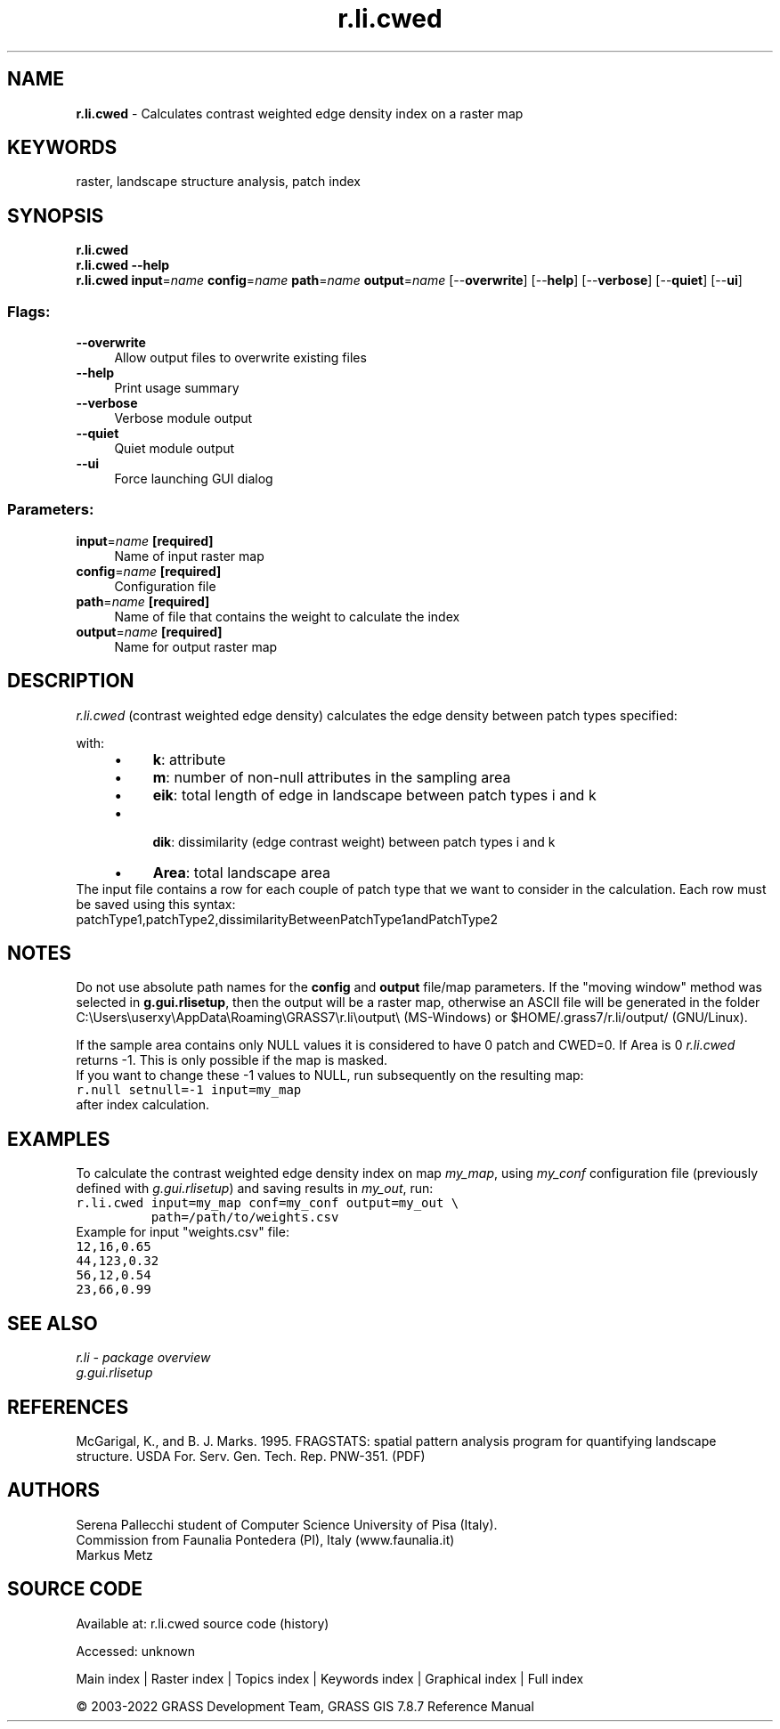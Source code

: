 .TH r.li.cwed 1 "" "GRASS 7.8.7" "GRASS GIS User's Manual"
.SH NAME
\fI\fBr.li.cwed\fR\fR  \- Calculates contrast weighted edge density index on a raster map
.SH KEYWORDS
raster, landscape structure analysis, patch index
.SH SYNOPSIS
\fBr.li.cwed\fR
.br
\fBr.li.cwed \-\-help\fR
.br
\fBr.li.cwed\fR \fBinput\fR=\fIname\fR \fBconfig\fR=\fIname\fR \fBpath\fR=\fIname\fR \fBoutput\fR=\fIname\fR  [\-\-\fBoverwrite\fR]  [\-\-\fBhelp\fR]  [\-\-\fBverbose\fR]  [\-\-\fBquiet\fR]  [\-\-\fBui\fR]
.SS Flags:
.IP "\fB\-\-overwrite\fR" 4m
.br
Allow output files to overwrite existing files
.IP "\fB\-\-help\fR" 4m
.br
Print usage summary
.IP "\fB\-\-verbose\fR" 4m
.br
Verbose module output
.IP "\fB\-\-quiet\fR" 4m
.br
Quiet module output
.IP "\fB\-\-ui\fR" 4m
.br
Force launching GUI dialog
.SS Parameters:
.IP "\fBinput\fR=\fIname\fR \fB[required]\fR" 4m
.br
Name of input raster map
.IP "\fBconfig\fR=\fIname\fR \fB[required]\fR" 4m
.br
Configuration file
.IP "\fBpath\fR=\fIname\fR \fB[required]\fR" 4m
.br
Name of file that contains the weight to calculate the index
.IP "\fBoutput\fR=\fIname\fR \fB[required]\fR" 4m
.br
Name for output raster map
.SH DESCRIPTION
\fIr.li.cwed\fR (contrast weighted edge density) calculates the
edge density between patch types specified:
.PP
.PP
with:
.RS 4n
.IP \(bu 4n
\fBk\fR: attribute
.IP \(bu 4n
\fBm\fR: number of non\-null attributes in the sampling area
.IP \(bu 4n
\fBeik\fR: total length of edge in
landscape between patch types i and k
.IP \(bu 4n
\fB dik\fR: dissimilarity (edge contrast
weight) between patch types i and k
.IP \(bu 4n
\fBArea\fR: total landscape area
.br
.RE
.br
The input file contains a row for each couple of patch type that we want to
consider in the calculation. Each row must be saved using this syntax:
.br
patchType1,patchType2,dissimilarityBetweenPatchType1andPatchType2
.br
.SH NOTES
Do not use absolute path names for the \fBconfig\fR and \fBoutput\fR
file/map parameters.
If the \(dqmoving window\(dq method was selected in \fBg.gui.rlisetup\fR, then the
output will be a raster map, otherwise an ASCII file will be generated in
the folder C:\(rsUsers\(rsuserxy\(rsAppData\(rsRoaming\(rsGRASS7\(rsr.li\(rsoutput\(rs
(MS\-Windows) or $HOME/.grass7/r.li/output/ (GNU/Linux).
.PP
If the sample area contains only NULL values it is considered to
have 0 patch and CWED=0. If Area is 0 \fIr.li.cwed\fR returns \-1.
This is only possible if the map is masked.
.br
If you want to change these \-1 values to NULL, run subsequently on the resulting map:
.br
.nf
\fC
r.null setnull=\-1 input=my_map
\fR
.fi
after index calculation.
.SH EXAMPLES
To calculate the contrast weighted edge density index on map \fImy_map\fR, using
\fImy_conf\fR configuration file (previously defined with
\fIg.gui.rlisetup\fR) and saving results in \fImy_out\fR, run:
.br
.nf
\fC
r.li.cwed input=my_map conf=my_conf output=my_out \(rs
          path=/path/to/weights.csv
\fR
.fi
.br
Example for input \(dqweights.csv\(dq file:
.br
.nf
\fC
12,16,0.65
44,123,0.32
56,12,0.54
23,66,0.99
\fR
.fi
.SH SEE ALSO
\fI
r.li \- package overview
.br
g.gui.rlisetup
\fR
.SH REFERENCES
McGarigal, K., and B. J. Marks. 1995. FRAGSTATS: spatial pattern
analysis program for quantifying landscape structure. USDA For. Serv.
Gen. Tech. Rep. PNW\-351. (PDF)
.SH AUTHORS
Serena Pallecchi student of Computer Science University of Pisa (Italy).
.br
Commission from Faunalia Pontedera (PI), Italy (www.faunalia.it)
.br
Markus Metz
.SH SOURCE CODE
.PP
Available at:
r.li.cwed source code
(history)
.PP
Accessed: unknown
.PP
Main index |
Raster index |
Topics index |
Keywords index |
Graphical index |
Full index
.PP
© 2003\-2022
GRASS Development Team,
GRASS GIS 7.8.7 Reference Manual
